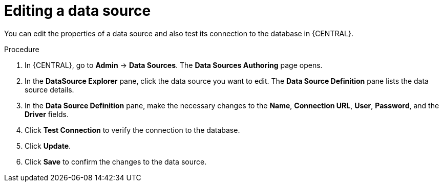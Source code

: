 [id='managing-business-central-editing-data-sources-proc']

= Editing a data source

You can edit the properties of a data source and also test its connection to the database in {CENTRAL}.

.Procedure
. In {CENTRAL}, go to *Admin* -> *Data Sources*. The *Data Sources Authoring* page opens.
. In the *DataSource Explorer* pane, click the data source you want to edit. The *Data Source Definition* pane lists the data source details.
. In the *Data Source Definition* pane, make the necessary changes to the *Name*, *Connection URL*, *User*, *Password*, and the *Driver* fields.
. Click *Test Connection* to verify the connection to the database.
. Click *Update*.
. Click *Save* to confirm the changes to the data source.
